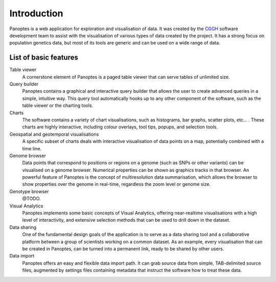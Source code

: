 Introduction
============
Panoptes is a web application for exploration and visualisation of data. It was created by the `CGGH
<http://www.cggh.org/>`_ software development team to assist with the visualisation of various types of data created by the project. It has a strong focus on population genetics data, but most of its tools are generic and can be used on a wide range of data.

List of basic features
----------------------

Table viewer
  A cornerstone element of Panoptes is a paged table viewer that can serve tables of unlimited size.
  
Query builder
  Panoptes contains a graphical and interactive query builder that allows the user to create advanced queries in a simple, intuitive way. This query tool automatically hooks up to any other component of the software, such as the table viewer or the charting tools.
   
Charts
  The software contains a variety of chart visualisations, such as histograms, bar graphs, scatter plots, etc... . These charts are highly interactive, including colour overlays, tool tips, popups, and selection tools.
  
Geospatial and geotemporal visualisations
  A specific subset of charts deals with interactive visualisation of data points on a map, potentially combined with a time line.
  
Genome browser
  Data points that correspond to positions or regions on a genome (such as SNPs or other variants) can be visualised on a genome browser. Numerical properties can be shown as graphics tracks in that browser. An powerful feature of Panoptes is the concept of multiresolution data summarisation, which allows the browser to show properties over the genome in real-time, regardless the zoom level or genome size. 
  
Genotype browser
  @TODO.
  
Visual Analytics
  Panoptes implements some basic concepts of Visual Analytics, offering near-realtime visualisations with a high level of interactivity, and extensive selection methods that can be used to drill down in the dataset.
    
Data sharing
  One of the fundamental design goals of the application is to serve as a data sharing tool and a collaborative platform between a group of scientists working on a common dataset. As an example, every visualisation that can be created in Panoptes, can be turned into a permanent link, ready to be shared by other users.
  
Data import
  Panoptes offers an easy and flexible data import path. It can grab source data from simple, TAB-delimited source files, augmented by settings files containing metadata that instruct the software how to treat these data. 